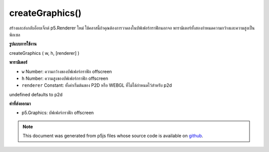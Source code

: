 .. raw:: html

	<script src="https://sketch.netpie.io/widget/p5-widget.js"></script>

createGraphics()
================

สร้างและส่งกลับอ็อบเจ็กต์ p5.Renderer ใหม่ ใช้คลาสนี้ถ้าคุณต้องการวาดลงในบัฟเฟอร์กราฟิกนอกจอ พารามิเตอร์ทั้งสองกำหนดความกว้างและความสูงเป็นพิกเซล

.. Creates and returns a new p5.Renderer object. Use this class if you need
.. to draw into an off-screen graphics buffer. The two parameters define the
.. width and height in pixels.
**รูปแบบการใช้งาน**

createGraphics ( w, h, [renderer] )

**พารามิเตอร์**

- ``w``  Number: ความกว้างของบัฟเฟอร์กราฟิก offscreen

- ``h``  Number: ความสูงของบัฟเฟอร์กราฟิก offscreen

- ``renderer``  Constant: ทั้งค่าเริ่มต้นของ P2D หรือ WEBGL ที่ไม่ได้กำหนดไว้สำหรับ p2d

.. ``w``  Number: width of the offscreen graphics buffer
.. ``h``  Number: height of the offscreen graphics buffer
.. ``renderer``  Constant: either P2D or WEBGL
undefined defaults to p2d

**ค่าที่ส่งออกมา**

- p5.Graphics: บัฟเฟอร์กราฟิก offscreen

.. p5.Graphics: offscreen graphics buffer

.. raw:: html

	<script type="text/p5" data-autoplay data-hide-sourcecode>
	var pg;
	function setup() {
	  createCanvas(100, 100);
	  pg = createGraphics(100, 100);
	}
	function draw() {
	  background(200);
	  pg.background(100);
	  pg.noStroke();
	  pg.ellipse(pg.width/2, pg.height/2, 50, 50);
	  image(pg, 50, 50);
	  image(pg, 0, 0, 50, 50);
	}

	</script>

	<br><br>

.. note:: This document was generated from p5js files whose source code is available on `github <https://github.com/processing/p5.js>`_.
